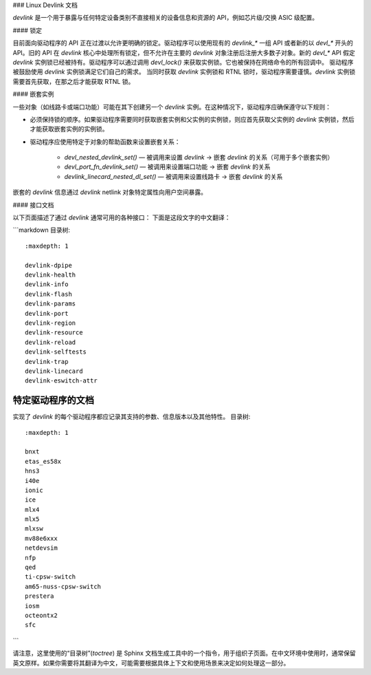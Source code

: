 ### Linux Devlink 文档

`devlink` 是一个用于暴露与任何特定设备类别不直接相关的设备信息和资源的 API，例如芯片级/交换 ASIC 级配置。

#### 锁定

目前面向驱动程序的 API 正在过渡以允许更明确的锁定。驱动程序可以使用现有的 `devlink_*` 一组 API 或者新的以 `devl_*` 开头的 API。旧的 API 在 `devlink` 核心中处理所有锁定，但不允许在主要的 `devlink` 对象注册后注册大多数子对象。新的 `devl_*` API 假定 `devlink` 实例锁已经被持有。驱动程序可以通过调用 `devl_lock()` 来获取实例锁。它也被保持在网络命令的所有回调中。
驱动程序被鼓励使用 `devlink` 实例锁满足它们自己的需求。
当同时获取 `devlink` 实例锁和 RTNL 锁时，驱动程序需要谨慎。`devlink` 实例锁需要首先获取，在那之后才能获取 RTNL 锁。

#### 嵌套实例

一些对象（如线路卡或端口功能）可能在其下创建另一个 `devlink` 实例。在这种情况下，驱动程序应确保遵守以下规则：

- 必须保持锁的顺序。如果驱动程序需要同时获取嵌套实例和父实例的实例锁，则应首先获取父实例的 `devlink` 实例锁，然后才能获取嵌套实例的实例锁。
- 驱动程序应使用特定于对象的帮助函数来设置嵌套关系：

    - `devl_nested_devlink_set()` — 被调用来设置 `devlink` -> 嵌套 `devlink` 的关系（可用于多个嵌套实例）
    - `devl_port_fn_devlink_set()` — 被调用来设置端口功能 -> 嵌套 `devlink` 的关系
    - `devlink_linecard_nested_dl_set()` — 被调用来设置线路卡 -> 嵌套 `devlink` 的关系

嵌套的 `devlink` 信息通过 `devlink` netlink 对象特定属性向用户空间暴露。

#### 接口文档

以下页面描述了通过 `devlink` 通常可用的各种接口：
下面是这段文字的中文翻译：

```markdown
目录树:: 
   :maxdepth: 1

   devlink-dpipe
   devlink-health
   devlink-info
   devlink-flash
   devlink-params
   devlink-port
   devlink-region
   devlink-resource
   devlink-reload
   devlink-selftests
   devlink-trap
   devlink-linecard
   devlink-eswitch-attr

特定驱动程序的文档
-------------------

实现了 `devlink` 的每个驱动程序都应记录其支持的参数、信息版本以及其他特性。
目录树:: 
   :maxdepth: 1

   bnxt
   etas_es58x
   hns3
   i40e
   ionic
   ice
   mlx4
   mlx5
   mlxsw
   mv88e6xxx
   netdevsim
   nfp
   qed
   ti-cpsw-switch
   am65-nuss-cpsw-switch
   prestera
   iosm
   octeontx2
   sfc
```

请注意，这里使用的“目录树”(`toctree`) 是 Sphinx 文档生成工具中的一个指令，用于组织子页面。在中文环境中使用时，通常保留英文原样。如果你需要将其翻译为中文，可能需要根据具体上下文和使用场景来决定如何处理这一部分。
